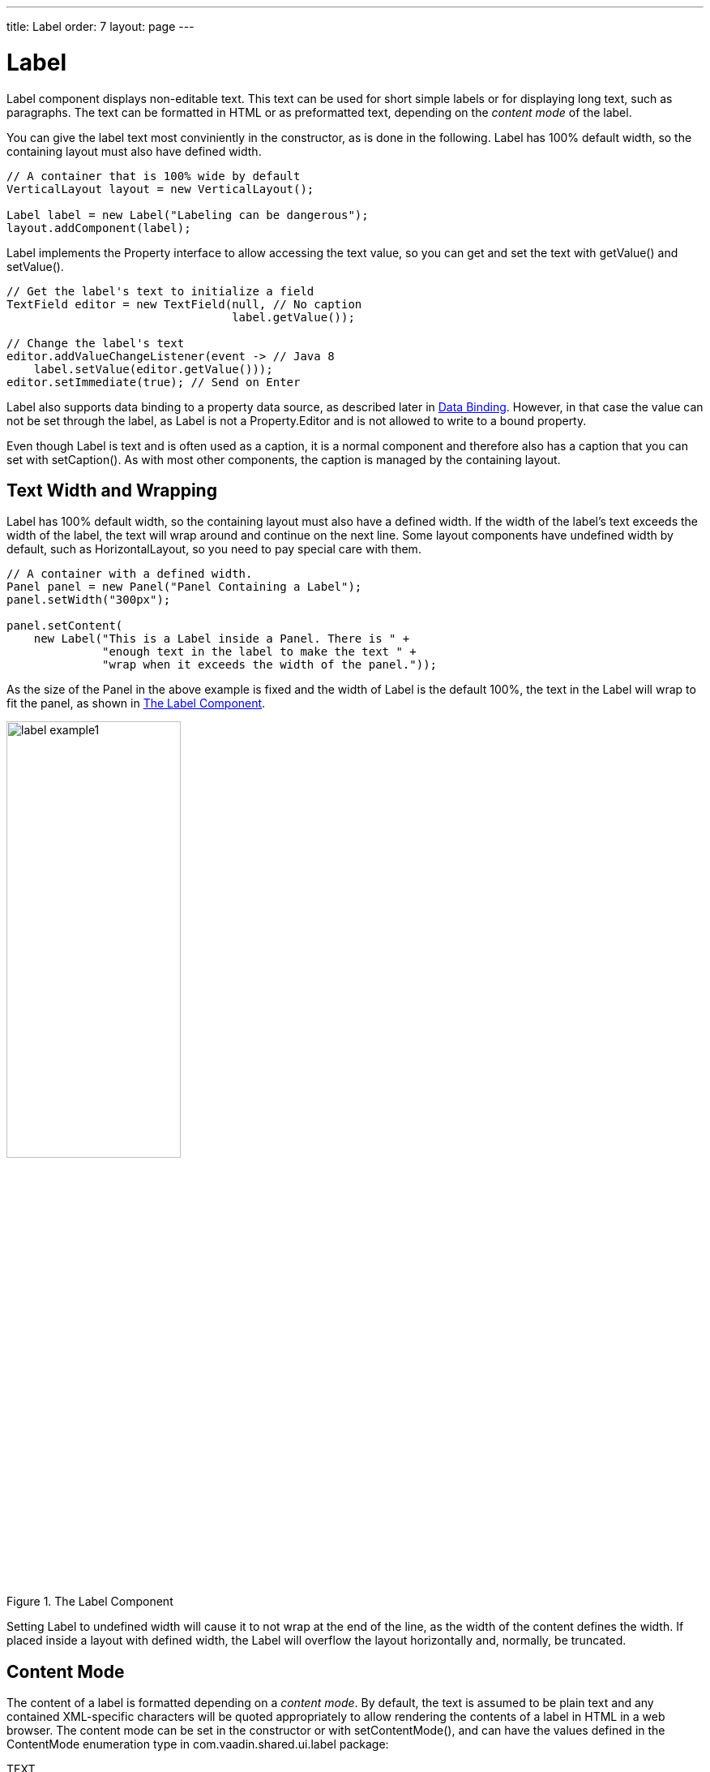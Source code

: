 ---
title: Label
order: 7
layout: page
---

[[components.label]]
= [classname]#Label#

ifdef::web[]
[.sampler]
image:{img/live-demo.png}[alt="Live Demo", link="https://demo.vaadin.com/sampler/#ui/data-presentation/label"]
endif::web[]

[classname]#Label# component displays non-editable text. This text can be used
for short simple labels or for displaying long text, such as paragraphs. The
text can be formatted in HTML or as preformatted text, depending on the
__content mode__ of the label.

You can give the label text most conviniently in the constructor, as is done in
the following. Label has 100% default width, so the containing layout must also
have defined width.

[source, java]
----
// A container that is 100% wide by default
VerticalLayout layout = new VerticalLayout();

Label label = new Label("Labeling can be dangerous");
layout.addComponent(label);
----

[classname]#Label# implements the [interfacename]#Property# interface to allow
accessing the text value, so you can get and set the text with
[methodname]#getValue()# and [methodname]#setValue()#.

[source, java]
----
// Get the label's text to initialize a field
TextField editor = new TextField(null, // No caption
                                 label.getValue());

// Change the label's text
editor.addValueChangeListener(event -> // Java 8
    label.setValue(editor.getValue()));
editor.setImmediate(true); // Send on Enter
----

Label also supports data binding to a property data source, as described later
in <<components.label.databinding>>. However, in that case the value can not be
set through the label, as [classname]#Label# is not a
[interfacename]#Property.Editor# and is not allowed to write to a bound
property.

Even though [classname]#Label# is text and is often used as a caption, it is a
normal component and therefore also has a caption that you can set with
[methodname]#setCaption()#. As with most other components, the caption is
managed by the containing layout.

[[components.label.wrap]]
== Text Width and Wrapping

[classname]#Label# has 100% default width, so the containing layout must also
have a defined width. If the width of the label's text exceeds the width of the
label, the text will wrap around and continue on the next line. Some layout
components have undefined width by default, such as
[classname]#HorizontalLayout#, so you need to pay special care with them.


[source, java]
----
// A container with a defined width.
Panel panel = new Panel("Panel Containing a Label");
panel.setWidth("300px");

panel.setContent(
    new Label("This is a Label inside a Panel. There is " +
              "enough text in the label to make the text " +
              "wrap when it exceeds the width of the panel."));
----

As the size of the [classname]#Panel# in the above example is fixed and the
width of [classname]#Label# is the default 100%, the text in the
[classname]#Label# will wrap to fit the panel, as shown in
<<figure.components.label>>.

[[figure.components.label]]
.The Label Component
image::img/label-example1.png[width=50%, scaledwidth=75%]

Setting [classname]#Label# to undefined width will cause it to not wrap at the
end of the line, as the width of the content defines the width. If placed inside
a layout with defined width, the [classname]#Label# will overflow the layout
horizontally and, normally, be truncated.


[[components.label.content-mode]]
== Content Mode

The content of a label is formatted depending on a __content mode__. By default,
the text is assumed to be plain text and any contained XML-specific characters
will be quoted appropriately to allow rendering the contents of a label in HTML
in a web browser. The content mode can be set in the constructor or with
[methodname]#setContentMode()#, and can have the values defined in the
[classname]#ContentMode# enumeration type in
[package]#com.vaadin.shared.ui.label# package:

TEXT:: The default content mode where the label contains only plain text. All
characters are allowed, including the special [literal]#++<++#,
[literal]#++>++#, and [literal]#++&++# characters in XML or HTML, which are
quoted properly in HTML while rendering the component. This is the default mode.

PREFORMATTED:: Content mode where the label contains preformatted text. It will be, by default,
rendered with a fixed-width typewriter font. Preformatted text can contain line
breaks, written in Java with the [literal]#++\n++# escape sequence for a newline
character (ASCII 0x0a), or tabulator characters written with [literal]#++\t++#
(ASCII 0x09).

HTML:: Content mode where the label contains HTML.

+
Please note the following security and validity warnings regarding the HTML
content mode.




[WARNING]
.Cross-Site Scripting Warning
====
Having [classname]#Label# in HTML content mode allows pure HTML content. If the
content comes from user input, you should always carefully sanitize it to
prevent cross-site scripting (XSS) attacks. Please see
<<dummy/../../../framework/advanced/advanced-security#advanced.security.sanitizing,"Sanitizing
User Input to Prevent Cross-Site Scripting">>.

Also, the validity of the HTML content is not checked when rendering the
component and any errors can result in an error in the browser. If the content
comes from an uncertain source, you should always validate it before displaying
it in the component.

====



The following example demonstrates the use of [classname]#Label# in different
modes.


[source, java]
----
Label textLabel = new Label(
    "Text where formatting characters, such as \\n, " +
    "and HTML, such as <b>here</b>, are quoted.",
    ContentMode.TEXT);

Label preLabel = new Label(
    "Preformatted text is shown in an HTML <pre> tag.\n" +
    "Formatting such as\n" +
    "  * newlines\n" +
    "  * whitespace\n" +
    "and such are preserved. HTML tags, \n"+
    "such as <b>bold</b>, are quoted.",
    ContentMode.PREFORMATTED);

Label htmlLabel = new Label(
    "In HTML mode, all HTML formatting tags, such as \n" +
    "<ul>"+
    "  <li><b>bold</b></li>"+
    "  <li>itemized lists</li>"+
    "  <li>etc.</li>"+
    "</ul> "+
    "are preserved.",
    ContentMode.HTML);
----

The rendering will look as shown in <<figure.components.label.content-mode>>.

[[figure.components.label.content-mode]]
.Label Content Modes
image::img/label-modes.png[width=75%, scaledwidth=100%]


ifdef::web[]
[[components.label.spacing]]
== Spacing with a [classname]#Label#

You can use a [classname]#Label# to create vertical or horizontal space in a
layout. If you need a empty "line" in a vertical layout, having just a label
with empty text is not enough, as it will collapse to zero height. The same goes
for a label with only whitespace as the label text. You need to use a
non-breaking space character, either [literal]#++&nbsp;++# or
[literal]#++&#160;++#:


[source, java]
----
layout.addComponent(new Label("&nbsp;", ContentMode.HTML));
----

Using the [parameter]#ContentMode.PREFORMATTED# mode has the same effect;
preformatted spaces do not collapse in a vertical layout. In a
[classname]#HorizontalLayout#, the width of a space character may be
unpredictable if the label font is proportional, so you can use the preformatted
mode to add em-width wide spaces.

If you want a gap that has adjustable width or height, you can use an empty
label if you specify a height or width for it. For example, to create vertical
space in a [classname]#VerticalLayout#:


[source, java]
----
Label gap = new Label();
gap.setHeight("1em");
verticalLayout.addComponent(gap);
----

You can make a flexible expanding spacer by having a relatively sized empty
label with [literal]#++100%++# height or width and setting the label as
expanding in the layout.


[source, java]
----
// A wide component bar
HorizontalLayout horizontal = new HorizontalLayout();
horizontal.setWidth("100%");

// Have a component before the gap (a collapsing cell)
Button button1 = new Button("I'm on the left");
horizontal.addComponent(button1);

// An expanding gap spacer
Label expandingGap = new Label();
expandingGap.setWidth("100%");
horizontal.addComponent(expandingGap);
horizontal.setExpandRatio(expandingGap, 1.0f);

// A component after the gap (a collapsing cell)
Button button2 = new Button("I'm on the right");
horizontal.addComponent(button2);
----

endif::web[]

[[components.label.databinding]]
== Data Binding

While [classname]#Label# is not a field component, it is a
[interfacename]#Property.Viewer# and can be bound to a property data source,
described in
<<dummy/../../../framework/datamodel/datamodel-properties#datamodel.properties,"Properties">>.
You can specify the data source either in the constructor or by the
[methodname]#setPropertyDataSource()# method.


[source, java]
----
// Some property
ObjectProperty<String> property =
    new ObjectProperty<String>("some value");

// Label that is bound to the property
Label label = new Label(property);
----

Further, as [classname]#Label# is a [interfacename]#Property#, you can edit its
value with a property editor, such as a field:


[source, java]
----
Label label = new Label("some value");
TextField editor = new TextField();
editor.setPropertyDataSource(label);
editor.setImmediate(true);
----

However, [classname]#Label# is __not__ a [interfacename]#Property.Editor#, so it
is read-only when bound to a data source. Therefore, you can not use
[methodname]#setValue()# to set the value of a connected data source through a
[classname]#Label# nor bind the label to an editor field, in which case writes
would be delegated through the label.


[[components.label.css]]
== CSS Style Rules


[source, css]
----
.v-label { }
  pre { } /* In PREFORMATTED content mode */
----

The [classname]#Label# component has a [literal]#++v-label++# overall style. In
the [parameter]#PREFORMATTED# content mode, the text is wrapped inside a
[literal]#++<pre>++# element.
